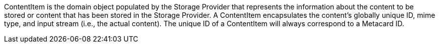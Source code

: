 :title: Content Item
:type: architecture
:status: published
:parent: Resources
:children:  Retrieving Resources, Retrieving Resource Options, Storing Resources
:order: 00
:summary: Content Item.

ContentItem is the domain object populated by the Storage Provider that represents the information about the content to be stored or content that has been stored in the Storage Provider.
A ContentItem encapsulates the content's globally unique ID, mime type, and input stream (i.e., the actual content).
The unique ID of a ContentItem will always correspond to a Metacard ID.
